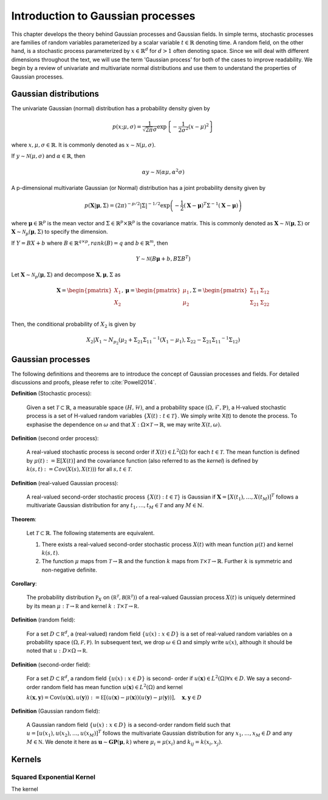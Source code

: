 Introduction to Gaussian processes
======================================

This chapter develops the theory behind Gaussian processes and Gaussian fields. In simple terms, stochastic processes are families of random variables parameterized by a scalar variable :math:`t \in \mathbb{R}` denoting time. A random field, on the other hand, is a stochastic process parameterized by :math:`x \in \mathbb{R}^d` for :math:`d > 1` often denoting space. Since we will deal with different dimensions throughout the text, we will use the term 'Gaussian process' for both of the cases to improve readability. We begin by a review of univariate and multivariate normal distributions and use them to understand the properties of Gaussian processes.

Gaussian distributions
--------------------------

The univariate Gaussian (normal) distribution has a probability density given by

.. math::

   p ( x; \mu, \sigma ) = \frac { 1 } { \sqrt { 2 \pi } \sigma } \exp \left\{ - \frac { 1 } { 2 \sigma ^ { 2 } } ( x - \mu ) ^ { 2 } \right\}

where :math:`x, \mu, \sigma \in \mathbb{R}`. It is commonly denoted as :math:`x \sim \mathcal{N}(\mu, \sigma)`.

If :math:`y \sim \mathcal{N}(\mu, \sigma)` and :math:`\alpha \in \mathbb{R}`, then

.. math::

   \alpha y \sim \mathcal{N}(\alpha \mu, \alpha^2 \sigma)


A p-dimensional multivariate Gaussian (or Normal) distribution has a joint probability density given by

.. math::

   p ( \mathbf { X} | \mathbf { \mu } , \Sigma ) = ( 2 \pi ) ^ { - p / 2 } | \Sigma | ^ { - 1 / 2 } \exp \left( - \frac { 1 } { 2 } ( \mathbf { X } - \mathbf { \mu } ) ^ { T } \Sigma ^ { - 1 } ( \mathbf { X } - \mathbf { \mu } ) \right)

where :math:`\mathbf{\mu} \in \mathbb{R}^p` is the mean vector and :math:`\Sigma \in \mathbb{R}^p \times \mathbb{R}^p` is the covariance matrix. This is commonly denoted as :math:`\mathbf{X} \sim \mathcal{N}(\mathbf{\mu}, \Sigma)` or :math:`\mathbf{X} \sim \mathcal{N}_p(\mathbf{\mu}, \Sigma)` to specify the dimension.

If :math:`Y = BX + b` where :math:`B \in \mathbb{R}^{q \times p}, rank(B) = q` and :math:`b \in \mathbb{R}^m`, then

.. math::

   Y \sim \mathcal{N}(B\mathbf{\mu} + b, B \Sigma B^T)


Let :math:`\mathbf{X} \sim \mathcal{N}_p(\mathbf{\mu}, \Sigma)` and decompose :math:`\mathbf{X}, \mathbf{\mu}, \Sigma` as 

.. math::

   \mathbf{X} = \begin{pmatrix}
   X_1 \\
   X_2
   \end{pmatrix},
   \mathbf{\mu} = \begin{pmatrix}
   \mu_1 \\ \mu_2
   \end{pmatrix},
   \Sigma = \begin{pmatrix}
   \Sigma_{11} & \Sigma_{12} \\ \Sigma_{21} & \Sigma_{22} \\
   \end{pmatrix}

.. where p = p _ { 1 } + p _ { 2 } , X _ { 1 } \in \mathbb{R} ^ { p _ { 1 } } , X _ { 2 } \in \mathbb{R} ^ { p _ { 2 } } \\
   \mu _ { 1 } \in \mathbb{R} ^ { p _ { 1 } } , \mu _ { 2 } \in \mathbb{R} ^ { p _ { 2 } } \\
   \Sigma _ { 11 } \in \mathbb{R}^{p_1} \times \mathbb{R}^{p_1} , \Sigma _ { 12 } \in \mathbb{R} ^{p_1} \times \mathbb{R}^{p_2} , \Sigma _ { 21 } \in \mathbb{R}^{p_2} \times \mathbb{R}^{p_1} , \text { and } \Sigma _ { 22 } \in \mathbb{R}^{p_2} \times \mathbb{R}^{p_2}

Then, the conditional probability of :math:`X_2` is given by

.. math::

   X _ { 2 } | X _ { 1 } \sim N _ { p _ { 2 } }(\mu _ { 2 } + \Sigma _ { 21 } \Sigma _ { 11 } ^ { - 1 } \left( X _ { 1 } - \mu _ { 1 } \right), \Sigma _ { 22 } - \Sigma _ { 21 } \Sigma _ { 11 } ^ { - 1 } \Sigma _ { 12 })




Gaussian processes
----------------------

The following definitions and theorems are to introduce the concept of Gaussian processes and fields. For detailed discussions and proofs, please refer to :cite:`Powell2014`.

**Definition** (Stochastic process):

    Given a set :math:`\mathcal{T} \subset \mathbb{R}`, a measurable space  :math:`( H , \mathcal{H} )`, and a probability space :math:`(\Omega, \mathcal{F}, \mathbb{P})`, a H-valued stochastic process is a set of H-valued random variables :math:`\{X(t): t \in \mathcal{T}\}`. We simply write X(t) to denote the process. To exphasise the dependence on :math:`\omega` and that :math:`X : \Omega \times \mathcal{T} \rightarrow \mathbb{R}`, we may write :math:`X(t,\omega)`.

**Definition** (second order process):

   A real-valued stochastic process is second order if :math:`X(t) \in L^2(\Omega)` for each :math:`t \in \mathcal{T}`. The mean function is defined by :math:`\mu(t) := \mathbb{E}[X(t)]` and the covariance function (also referred to as the *kernel*) is defined by :math:`k(s, t) : = Cov(X(s), X(t)))` for all :math:`s,t \in \mathcal{T}`.

**Definition** (real-valued Gaussian process):

   A real-valued second-order stochastic process :math:`\{X(t): t \in \mathcal{T}\}` is Gaussian if :math:`\mathbf{X} = [X(t_1), \dotsc, X(t_M)]^T` follows a multivariate Gaussian distribution for any :math:`t_1, \dotsc, t_M \in \mathcal{T}` and any :math:`M \in \mathbb{N}`.


**Theorem**:

   Let :math:`\mathcal{T} \subset \mathbb{R}`. The following statements are equivalent.

   (1) There exists a real-valued second-order stochastic process :math:`X(t)`  with mean function :math:`\mu(t)` and kernel :math:`k(s, t)`.

   (2) The function :math:`\mu` maps from :math:`\mathcal{T} \rightarrow \mathbb{R}` and the function :math:`k` maps from :math:`\mathcal{T} \times \mathcal{T} \rightarrow \mathbb{R}`. Further :math:`k` is symmetric and non-negative definite.



**Corollary**:

   The probability distribution :math:`\mathbb { P } _ { X }` on :math:`\left( \mathbb { R } ^ { \mathcal { T } } , \mathcal { B } \left( \mathbb { R } ^ { \mathcal { T } } \right) \right)` of a real-valued Gaussian process :math:`X(t)` is uniquely determined by its mean :math:`\mu : \mathcal { T } \rightarrow \mathbb { R }` and kernel :math:`k : \mathcal { T } \times \mathcal { T } \rightarrow \mathbb { R }`.

**Definition** (random field):

   For a set :math:`D \subset \mathbb { R } ^ { d }`, a (real-valued) random field :math:`\{ u ( x ) : x \in D \}` is a set of real-valued random variables on a probability space :math:`( \Omega , \mathcal { F } , \mathbb { P } )`. In subsequent text, we drop :math:`\omega \in \Omega` and simply write :math:`u(x)`, although it should be noted that :math:`u : D \times \Omega \rightarrow \mathbb { R }`.

**Definition** (second-order field):

   For a set :math:`D \subset \mathbb { R } ^ { d }`, a random field :math:`\{ u ( x ) : x \in D \}` is second- order if :math:`u ( \mathbf { x } ) \in L ^ { 2 } ( \Omega ) \forall x \in D`. We say a second-order random field has mean function :math:`u ( \mathbf { x } ) \in L ^ { 2 } ( \Omega )` and kernel

   :math:`k ( \mathbf { x } , \mathbf { y } ) = \operatorname { Cov } ( u ( \mathbf { x } ) , u ( \mathbf { y } ) ) : = \mathbb { E } [ ( u ( \mathbf { x } ) - \mu ( \mathbf { x } ) ) ( u ( \mathbf { y } ) - \mu ( \mathbf { y } ) ) ] , \quad \mathbf { x } , \mathbf { y } \in D`

**Definition** (Gaussian random field):

   A Gaussian random field :math:`\{ u ( x ) : x \in D \}` is a second-order random field such that :math:`u = \left[ u \left( x _ { 1 } \right) , u \left( x _ { 2 } \right) , \ldots , u \left( x _ { M } \right) \right] ^ { T }` follows the multivariate Gaussian distribution for any :math:`x _ { 1 } , \ldots , x _ { M } \in D` and any :math:`M \in \mathbb { N }`. We denote it here as :math:`\mathbf { u } \sim \mathbf { GP } ( \mathbf { \mu } , k )` where :math:`\mu _ { i } = \mu \left( x _ { i } \right)` and :math:`k _ { i j } = k \left( x _ { i } , x _ { j } \right)`.



Kernels
-----------


Squared Exponential Kernel
++++++++++++++++++++++++++++++
The kernel 






